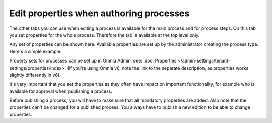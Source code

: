 Edit properties when authoring processes
==========================================

The other tabs you can use when editing a process is available for the main process and for process steps. On this tab you set properties for the whole process. Therefore the tab is available at the top level only.

Any set of properties can be shown here. Available properties are set up by the administrator creating the process type. Here's a simple example:

.. image:: pm-properties-tab-new.png

Property sets for processes can be set up in Omnia Admin, see: :doc:`Properties </admin-settings/tenant-settings/properties/index>` (If you're using Omnia v6, note the link to the separate description, as properties works slightly differently in v6).

It's very important that you set the properties as they often have impact on important functionality, for example who is available for approval when publishing a process.

Before pubishing a process, you will have to make sure that all mandatory properties are added. Also note that the properties can't be changed for a published process. You always have to publish a new edition to be able to change properties.

